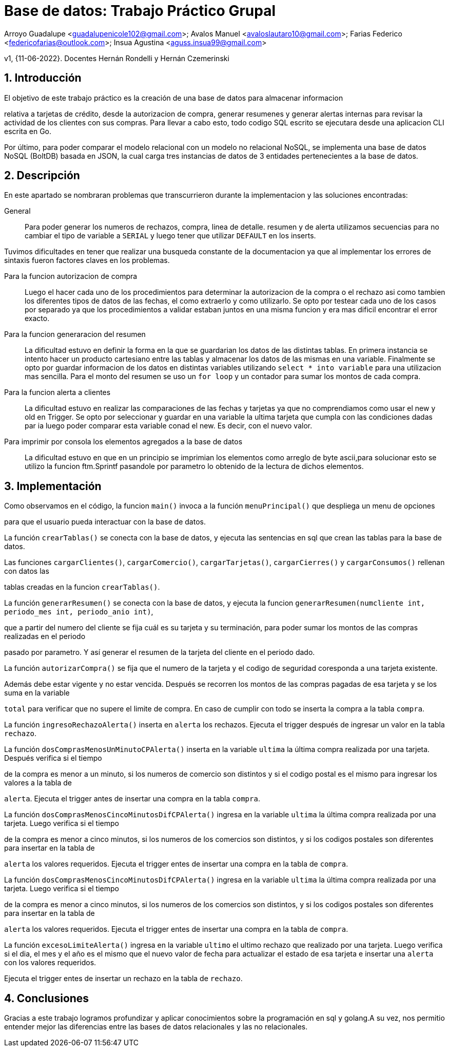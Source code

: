 = Base de datos: Trabajo Práctico Grupal

Arroyo Guadalupe <guadalupenicole102@gmail.com>; Avalos Manuel <avaloslautaro10@gmail.com>; Farias Federico <federicofarias@outlook.com>; Insua Agustina <aguss.insua99@gmail.com>

v1, {11-06-2022}. Docentes Hernán Rondelli y Hernán Czemerinski

:title-page:

:numbered:

:source-highlighter: coderay

:tabsize: 4



== Introducción



El objetivo de este trabajo práctico es la creación de una base de datos para almacenar informacion

relativa a tarjetas de crédito, desde la autorizacion de compra, generar resumenes y generar alertas internas para revisar la actividad de los clientes con sus compras. Para llevar a cabo esto, todo codigo SQL escrito se ejecutara desde una aplicacion CLI escrita en Go.

Por último, para poder comparar el modelo relacional con un modelo no relacional NoSQL, se implementa una base de datos NoSQL (BoltDB) basada en JSON, la cual carga tres instancias de datos de 3 entidades pertenecientes a la base de datos.



== Descripción



En este apartado se nombraran problemas que transcurrieron durante la implementacion y las soluciones encontradas:





General::

Para poder generar los numeros de rechazos, compra, linea de detalle. resumen y de alerta utilizamos secuencias para no cambiar el tipo de variable a `SERIAL` y luego tener que utilizar `DEFAULT` en los inserts.

Tuvimos dificultades en tener que realizar una busqueda constante de la documentacion ya que al implementar los errores de sintaxis fueron factores claves en los problemas. 



Para la funcion autorizacion de compra::



Luego el hacer cada uno de los procedimientos para determinar la autorizacion de la compra o el rechazo asi como tambien los diferentes tipos de datos de las fechas, el como extraerlo y como utilizarlo. Se opto por testear cada uno de los casos por separado ya que los procedimientos a validar estaban juntos en una misma funcion y era mas dificil encontrar el error exacto.



Para la funcion generaracion del resumen::



La dificultad estuvo en definir la forma en la que se guardarian los datos de las distintas tablas. En primera instancia se intento hacer un producto cartesiano entre las tablas y almacenar los datos de las mismas en una variable. Finalmente se opto por guardar informacion de los datos en distintas variables utilizando `select * into variable` para una utilizacion mas sencilla. Para el monto del resumen se uso un `for loop` y un contador para sumar los montos de cada compra.



Para la funcion alerta a clientes::



La dificultad estuvo en realizar las comparaciones de las fechas y tarjetas ya que no comprendiamos como usar el new y old en Trigger. Se opto por seleccionar y guardar en una variable la ultima tarjeta que cumpla con las condiciones dadas par ia luego poder comparar esta variable conad el new. Es decir, con el nuevo valor.



Para imprimir por consola los elementos agregados a la base de datos::



La dificultad estuvo en que en un principio se imprimian los elementos como arreglo de byte ascii,para solucionar esto se utilizo la funcion ftm.Sprintf pasandole por parametro lo obtenido de la lectura de dichos elementos.


== Implementación



Como observamos en el código, la funcion `main()` invoca a la función `menuPrincipal()` que despliega un menu de opciones

para que el usuario pueda interactuar con la base de datos.



La función `crearTablas()` se conecta con la base de datos, y ejecuta las sentencias en sql que crean las tablas para la base de datos.



Las funciones `cargarClientes()`, `cargarComercio()`, `cargarTarjetas()`, `cargarCierres()` y `cargarConsumos()` rellenan con datos las 

tablas creadas en la funcion `crearTablas()`.



La función `generarResumen()` se conecta con la base de datos, y ejecuta la funcion `generarResumen(numcliente int, periodo_mes int, periodo_anio int)`,

que a partir del numero del cliente se fija cuál es su tarjeta y su terminación, para poder sumar los montos de las compras realizadas en el periodo 

pasado por parametro. Y así generar el resumen de la tarjeta del cliente en el periodo dado.



La función `autorizarCompra()` se fija que el numero de la tarjeta y el codigo de seguridad coresponda a una tarjeta existente. 

Además debe estar vigente y no estar vencida. Después se recorren los montos de las compras pagadas de esa tarjeta y se los suma en la variable 

`total` para verificar que no supere el limite de compra. En caso de cumplir con todo se inserta la compra a la tabla `compra`. 



La función `ingresoRechazoAlerta()` inserta en `alerta` los rechazos. Ejecuta el trigger después de ingresar un valor en la tabla `rechazo`.

La función `dosComprasMenosUnMinutoCPAlerta()` inserta en la variable `ultima` la última compra realizada por una tarjeta. Después verifica si el tiempo 

de la compra es menor a un minuto, si los numeros de comercio son distintos y si el codigo postal es el mismo para ingresar los valores a la tabla de

`alerta`. Ejecuta el trigger antes de insertar una compra en la tabla `compra`.



La función `dosComprasMenosCincoMinutosDifCPAlerta()` ingresa en la variable `ultima` la última compra realizada por una tarjeta. Luego verifica si el tiempo

de la compra es menor a cinco minutos, si los numeros de los comercios son distintos, y si los codigos postales son diferentes para insertar en la tabla de

`alerta` los valores requeridos. Ejecuta el trigger entes de insertar una compra en la tabla de `compra`.



La función `dosComprasMenosCincoMinutosDifCPAlerta()` ingresa en la variable `ultima` la última compra realizada por una tarjeta. Luego verifica si el tiempo

de la compra es menor a cinco minutos, si los numeros de los comercios son distintos, y si los codigos postales son diferentes para insertar en la tabla de

`alerta` los valores requeridos. Ejecuta el trigger entes de insertar una compra en la tabla de `compra`.



La función `excesoLimiteAlerta()` ingresa en la variable `ultimo` el ultimo rechazo que realizado por una tarjeta. Luego verifica si el dia, el mes y el año es el mismo que el nuevo valor de fecha para actualizar el estado de esa tarjeta e insertar una `alerta` con los valores requeridos.

Ejecuta el trigger entes de insertar un rechazo en la tabla de `rechazo`.



== Conclusiones



Gracias a este trabajo logramos profundizar y aplicar conocimientos sobre la programación en sql y golang.A su vez, nos permitio entender mejor las diferencias entre las bases de datos relacionales y las no relacionales.

